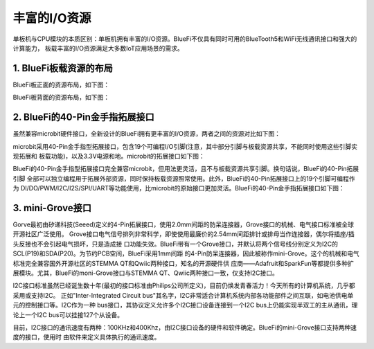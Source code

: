 丰富的I/O资源
====================

单板机与CPU模块的本质区别：单板机拥有丰富的I/O资源。BlueFi不仅具有同时可用的BlueTooth5和WiFi无线通讯接口和强大的计算能力，
板载丰富的I/O资源满足大多数IoT应用场景的需求。

1. BlueFi板载资源的布局
-------------------------

BlueFi板正面的资源布局，如下图：

.. image:: /../_static/images/bluefi_intro/Bluefi_Resource1.jpg
  :scale: 10%
  :align: center

BlueFi板背面的资源布局，如下图：

.. image:: /../_static/images/bluefi_intro/Bluefi_Resource2.jpg
  :scale: 10%
  :align: center


2. BlueFi的40-Pin金手指拓展接口
----------------------------------

虽然兼容microbit硬件接口，全新设计的BlueFi拥有更丰富的I/O资源，两者之间的资源对比如下图：

.. image:: /../_static/images/bluefi_intro/BlueFivsMicribot.jpg
  :scale: 10%
  :align: center

microbit采用40-Pin金手指型拓展接口，包含19个可编程I/O引脚(注意，其中部分引脚与板载资源共享，不能同时使用这些引脚实现拓展和
板载功能)，以及3.3V电源和地。microbit的拓展接口如下图：

.. image:: /../_static/images/bluefi_intro/microbit.jpg
  :scale: 10%
  :align: center

BlueFi的40-Pin金手指型拓展接口完全兼容microbit，但用法更灵活，且不与板载资源共享引脚。换句话说，BlueFi的40-Pin拓展引脚
全部可以独立编程用于拓展外部资源，同时保持板载资源照常使用。此外，BlueFi的40-Pin拓展接口上的19个引脚可编程作为
DI/DO/PWM/I2C/I2S/SPI/UART等功能使用，比microbit的原始接口更加灵活。BlueFi的40-Pin金手指拓展接口如下图：

.. image:: /../_static/images/bluefi_intro/BlueFi_board_IF1.jpg
  :scale: 10%
  :align: center


3. mini-Grove接口
---------------------------

Gorve最初由矽递科技(Seeed)定义的4-Pin拓展接口，使用2.0mm间距的防呆连接器，Grove接口的机械、电气接口标准被全球开源社区广泛使用。
Grove接口电气信号排列非常科学，即使使用最廉价的2.54mm间距排针或排母当作连接器，偶尔将插座/插头反接也不会引起电气损坏，只是造成接
口功能失效。BlueFi带有一个Grove接口，并默认将两个信号线分别定义为I2C的SCL(P19)和SDA(P20)。为节约PCB空间，BlueFi采用1mm间距
的4-Pin防呆连接器，因此被称作mini-Grove。这个的机械和电气标准完全兼容国外开源社区的STEMMA QT和Qwiic两种接口，知名的开源硬件供
应商——Adafruit和SparkFun等都提供多种扩展模块。尤其，BlueFi的moni-Grove接口与STEMMA QT、Qwiic两种接口一致，仅支持I2C接口。

.. image:: /../_static/images/bluefi_intro/mini-grove.jpg
  :scale: 10%
  :align: center

I2C接口标准虽然已经诞生数十年(最初的接口标准由Philips公司所定义)，目前仍焕发青春活力！今天所有的计算机系统，几乎都采用或支持I2C。
正如"Inter-Integrated Circuit bus"其名字，I2C非常适合计算机系统内部各功能部件之间互联，如电池供电单元的控制接口等。I2C作为一种
bus接口，其协议定义允许多个I2C接口设备连接到一个I2C bus上仍能实现半双工的主从通讯，理论上一个I2C bus可以挂接127个从设备。

目前，I2C接口的通讯速度有两种：100KHz和400Khz，由I2C接口设备的硬件和软件确定。BlueFi的mini-Grove接口支持两种速度的接口，使用时
由软件来定义具体执行的通讯速度。


